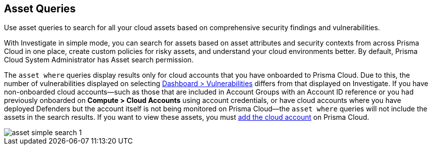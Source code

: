 == Asset Queries

Use asset queries to search for all your cloud assets based on comprehensive security findings and vulnerabilities.

With Investigate in simple mode, you can search for assets based on asset attributes and security contexts from across Prisma Cloud in one place, create custom policies for risky assets, and understand your cloud environments better. By default, Prisma Cloud System Administrator has Asset search permission. 

//RLP-118673 and RLP-119856 with 23.11.1

The `asset where` queries display results only for cloud accounts that you have onboarded to Prisma Cloud. Due to this, the number of vulnerabilities displayed on selecting xref:../../dashboards/dashboards-vulnerabilities.adoc[Dashboard > Vulnerabilities] differs from that displayed on Investigate. If you have non-onboarded cloud accounts—such as those that are included in Account Groups with an Account ID reference or you had previously onboarded on *Compute > Cloud Accounts* using account credentials, or have cloud accounts where you have deployed Defenders but the account itself is not being monitored on Prisma Cloud—the `asset where` queries will not include the assets in the search results. If you want to view these assets, you must xref:../../connect/connect-cloud-accounts/connect-cloud-accounts.adoc[add the cloud account] on Prisma Cloud. 

image::search-and-investigate/asset-simple-search-1.png[]

//With Investigate in simple mode, powered by asset RQL grammar? You need to enable corresponding capabilities to have access to the full suite of security findings for running an asset search. 